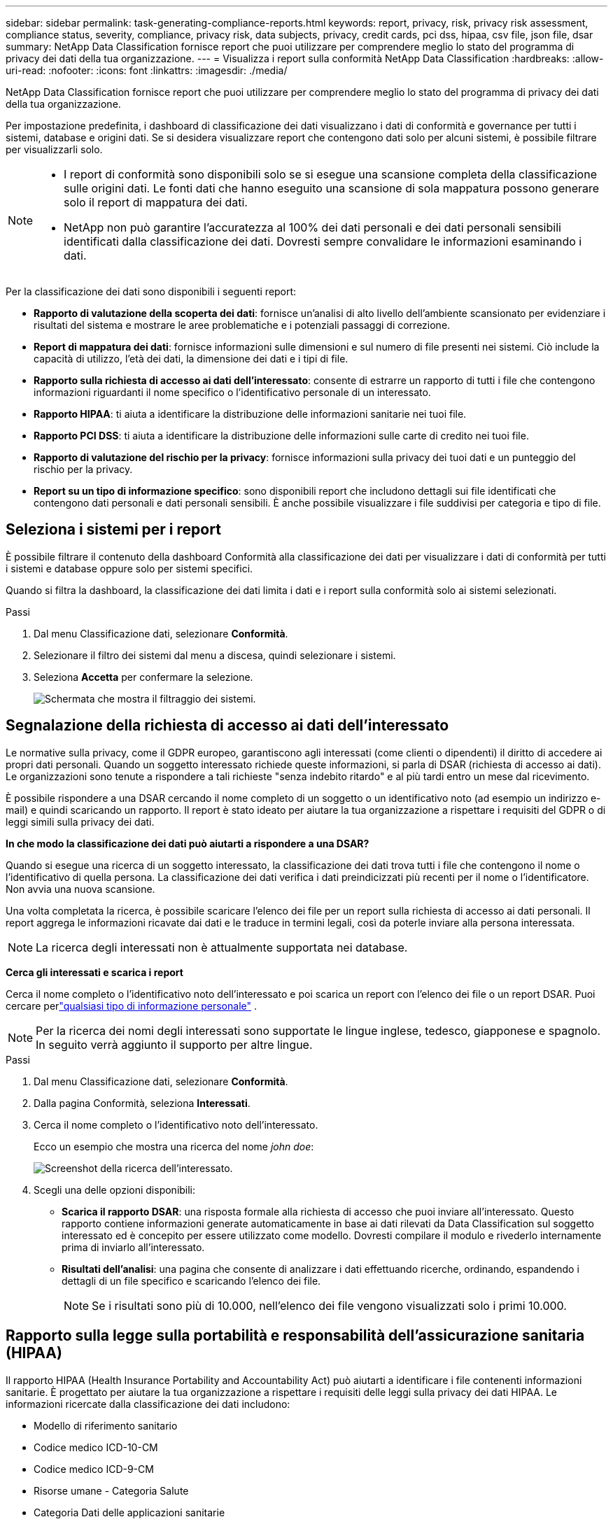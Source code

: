 ---
sidebar: sidebar 
permalink: task-generating-compliance-reports.html 
keywords: report, privacy, risk, privacy risk assessment, compliance status, severity, compliance, privacy risk, data subjects, privacy, credit cards, pci dss, hipaa, csv file, json file, dsar 
summary: NetApp Data Classification fornisce report che puoi utilizzare per comprendere meglio lo stato del programma di privacy dei dati della tua organizzazione. 
---
= Visualizza i report sulla conformità NetApp Data Classification
:hardbreaks:
:allow-uri-read: 
:nofooter: 
:icons: font
:linkattrs: 
:imagesdir: ./media/


[role="lead"]
NetApp Data Classification fornisce report che puoi utilizzare per comprendere meglio lo stato del programma di privacy dei dati della tua organizzazione.

Per impostazione predefinita, i dashboard di classificazione dei dati visualizzano i dati di conformità e governance per tutti i sistemi, database e origini dati.  Se si desidera visualizzare report che contengono dati solo per alcuni sistemi, è possibile filtrare per visualizzarli solo.

[NOTE]
====
* I report di conformità sono disponibili solo se si esegue una scansione completa della classificazione sulle origini dati.  Le fonti dati che hanno eseguito una scansione di sola mappatura possono generare solo il report di mappatura dei dati.
* NetApp non può garantire l'accuratezza al 100% dei dati personali e dei dati personali sensibili identificati dalla classificazione dei dati.  Dovresti sempre convalidare le informazioni esaminando i dati.


====
Per la classificazione dei dati sono disponibili i seguenti report:

* *Rapporto di valutazione della scoperta dei dati*: fornisce un'analisi di alto livello dell'ambiente scansionato per evidenziare i risultati del sistema e mostrare le aree problematiche e i potenziali passaggi di correzione.
* *Report di mappatura dei dati*: fornisce informazioni sulle dimensioni e sul numero di file presenti nei sistemi.  Ciò include la capacità di utilizzo, l'età dei dati, la dimensione dei dati e i tipi di file.
* *Rapporto sulla richiesta di accesso ai dati dell'interessato*: consente di estrarre un rapporto di tutti i file che contengono informazioni riguardanti il nome specifico o l'identificativo personale di un interessato.
* *Rapporto HIPAA*: ti aiuta a identificare la distribuzione delle informazioni sanitarie nei tuoi file.
* *Rapporto PCI DSS*: ti aiuta a identificare la distribuzione delle informazioni sulle carte di credito nei tuoi file.
* *Rapporto di valutazione del rischio per la privacy*: fornisce informazioni sulla privacy dei tuoi dati e un punteggio del rischio per la privacy.
* *Report su un tipo di informazione specifico*: sono disponibili report che includono dettagli sui file identificati che contengono dati personali e dati personali sensibili.  È anche possibile visualizzare i file suddivisi per categoria e tipo di file.




== Seleziona i sistemi per i report

È possibile filtrare il contenuto della dashboard Conformità alla classificazione dei dati per visualizzare i dati di conformità per tutti i sistemi e database oppure solo per sistemi specifici.

Quando si filtra la dashboard, la classificazione dei dati limita i dati e i report sulla conformità solo ai sistemi selezionati.

.Passi
. Dal menu Classificazione dati, selezionare *Conformità*.
. Selezionare il filtro dei sistemi dal menu a discesa, quindi selezionare i sistemi.
. Seleziona **Accetta** per confermare la selezione.
+
image:screenshot-report-filter.png["Schermata che mostra il filtraggio dei sistemi."]





== Segnalazione della richiesta di accesso ai dati dell'interessato

Le normative sulla privacy, come il GDPR europeo, garantiscono agli interessati (come clienti o dipendenti) il diritto di accedere ai propri dati personali.  Quando un soggetto interessato richiede queste informazioni, si parla di DSAR (richiesta di accesso ai dati).  Le organizzazioni sono tenute a rispondere a tali richieste "senza indebito ritardo" e al più tardi entro un mese dal ricevimento.

È possibile rispondere a una DSAR cercando il nome completo di un soggetto o un identificativo noto (ad esempio un indirizzo e-mail) e quindi scaricando un rapporto.  Il report è stato ideato per aiutare la tua organizzazione a rispettare i requisiti del GDPR o di leggi simili sulla privacy dei dati.

*In che modo la classificazione dei dati può aiutarti a rispondere a una DSAR?*

Quando si esegue una ricerca di un soggetto interessato, la classificazione dei dati trova tutti i file che contengono il nome o l'identificativo di quella persona.  La classificazione dei dati verifica i dati preindicizzati più recenti per il nome o l'identificatore.  Non avvia una nuova scansione.

Una volta completata la ricerca, è possibile scaricare l'elenco dei file per un report sulla richiesta di accesso ai dati personali.  Il report aggrega le informazioni ricavate dai dati e le traduce in termini legali, così da poterle inviare alla persona interessata.


NOTE: La ricerca degli interessati non è attualmente supportata nei database.

*Cerca gli interessati e scarica i report*

Cerca il nome completo o l'identificativo noto dell'interessato e poi scarica un report con l'elenco dei file o un report DSAR.  Puoi cercare perlink:reference-private-data-categories.html#types-of-personal-data["qualsiasi tipo di informazione personale"] .


NOTE: Per la ricerca dei nomi degli interessati sono supportate le lingue inglese, tedesco, giapponese e spagnolo.  In seguito verrà aggiunto il supporto per altre lingue.

.Passi
. Dal menu Classificazione dati, selezionare *Conformità*.


. Dalla pagina Conformità, seleziona *Interessati*.
. Cerca il nome completo o l'identificativo noto dell'interessato.
+
Ecco un esempio che mostra una ricerca del nome _john doe_:

+
image:screenshot_dsar_search.gif["Screenshot della ricerca dell'interessato."]

. Scegli una delle opzioni disponibili:
+
** *Scarica il rapporto DSAR*: una risposta formale alla richiesta di accesso che puoi inviare all'interessato.  Questo rapporto contiene informazioni generate automaticamente in base ai dati rilevati da Data Classification sul soggetto interessato ed è concepito per essere utilizzato come modello.  Dovresti compilare il modulo e rivederlo internamente prima di inviarlo all'interessato.
** *Risultati dell'analisi*: una pagina che consente di analizzare i dati effettuando ricerche, ordinando, espandendo i dettagli di un file specifico e scaricando l'elenco dei file.
+

NOTE: Se i risultati sono più di 10.000, nell'elenco dei file vengono visualizzati solo i primi 10.000.







== Rapporto sulla legge sulla portabilità e responsabilità dell'assicurazione sanitaria (HIPAA)

Il rapporto HIPAA (Health Insurance Portability and Accountability Act) può aiutarti a identificare i file contenenti informazioni sanitarie.  È progettato per aiutare la tua organizzazione a rispettare i requisiti delle leggi sulla privacy dei dati HIPAA.  Le informazioni ricercate dalla classificazione dei dati includono:

* Modello di riferimento sanitario
* Codice medico ICD-10-CM
* Codice medico ICD-9-CM
* Risorse umane - Categoria Salute
* Categoria Dati delle applicazioni sanitarie


Il rapporto include le seguenti informazioni:

* Panoramica: quanti file contengono informazioni sanitarie e in quali sistemi.
* Crittografia: percentuale di file contenenti informazioni sanitarie che si trovano su sistemi crittografati o non crittografati.  Queste informazioni sono specifiche per Cloud Volumes ONTAP.
* Protezione ransomware: percentuale di file contenenti informazioni sanitarie presenti su sistemi con o senza protezione ransomware abilitata.  Queste informazioni sono specifiche per Cloud Volumes ONTAP.
* Conservazione: intervallo di tempo in cui i file sono stati modificati l'ultima volta.  Questo è utile perché non dovresti conservare le informazioni sanitarie più a lungo del necessario per elaborarle.
* Distribuzione delle informazioni sanitarie: i sistemi in cui sono state trovate le informazioni sanitarie e se sono abilitate la crittografia e la protezione dal ransomware.


*Genera il rapporto HIPAA*

Vai alla scheda Conformità per generare il report.

.Passi
. Dal menu Classificazione dati, selezionare *Conformità*.
. Individuare il **riquadro Report**.  Selezionare l'icona di download accanto a *Rapporto HIPAA*.
+
image:screenshot-report-options.png["Screenshot delle opzioni del report nella pagina Conformità."]



.Risultato
La classificazione dei dati genera un report PDF che puoi rivedere e inviare ad altri gruppi, se necessario.



== Rapporto sullo standard di sicurezza dei dati del settore delle carte di pagamento (PCI DSS)

Il report PCI DSS (Payment Card Industry Data Security Standard) può aiutarti a identificare la distribuzione delle informazioni sulle carte di credito nei tuoi file.

Il rapporto include le seguenti informazioni:

* Panoramica: quanti file contengono informazioni sulle carte di credito e in quali sistemi.
* Crittografia: percentuale di file contenenti informazioni sulla carta di credito che si trovano su sistemi crittografati o non crittografati.  Queste informazioni sono specifiche per Cloud Volumes ONTAP.
* Protezione ransomware: percentuale di file contenenti informazioni sulla carta di credito presenti su sistemi con o senza protezione ransomware abilitata.  Queste informazioni sono specifiche per Cloud Volumes ONTAP.
* Conservazione: intervallo di tempo in cui i file sono stati modificati l'ultima volta.  Questo è utile perché non dovresti conservare i dati della tua carta di credito più a lungo del necessario per elaborarli.
* Distribuzione delle informazioni sulla carta di credito: i sistemi in cui sono state trovate le informazioni sulla carta di credito e se sono abilitate la crittografia e la protezione anti-ransomware.


*Generare il rapporto PCI DSS*

Vai alla scheda Conformità per generare il report.

.Passi
. Dal menu Classificazione dati, selezionare *Conformità*.
. Individuare il **riquadro Report**.  Selezionare l'icona di download accanto a *Rapporto PCI DSS*.
+
image:screenshot-report-options.png["Screenshot delle opzioni del report nella pagina Conformità."]



.Risultato
La classificazione dei dati genera un report PDF che puoi rivedere e inviare ad altri gruppi, se necessario.



== Rapporto di valutazione del rischio per la privacy

Il rapporto sulla valutazione del rischio per la privacy fornisce una panoramica dello stato del rischio per la privacy della tua organizzazione, come richiesto dalle normative sulla privacy quali GDPR e CCPA.

Il rapporto include le seguenti informazioni:

* Stato di conformità: punteggio di gravità e distribuzione dei dati, siano essi non sensibili, personali o sensibili personali.
* Panoramica della valutazione: una ripartizione dei tipi di dati personali rilevati, nonché delle categorie di dati.
* Soggetti interessati in questa valutazione: numero di persone, per posizione, per le quali sono stati trovati identificatori nazionali.


*Generare il rapporto di valutazione del rischio per la privacy*

Vai alla scheda Conformità per generare il report.

.Passi
. Dal menu Classificazione dati, selezionare *Conformità*.
. Individuare il **riquadro Report**.  Selezionare l'icona di download accanto a *Rapporto di valutazione del rischio per la privacy*.
+
image:screenshot-report-options.png["Screenshot delle opzioni del report nella pagina Conformità."]



.Risultato
La classificazione dei dati genera un report PDF che puoi rivedere e inviare ad altri gruppi, se necessario.

*Punteggio di gravità*

La classificazione dei dati calcola il punteggio di gravità per il rapporto di valutazione del rischio per la privacy sulla base di tre variabili:

* La percentuale di dati personali rispetto a tutti i dati.
* La percentuale di dati personali sensibili rispetto a tutti i dati.
* La percentuale di file che includono soggetti interessati, determinata da identificatori nazionali quali documenti d'identità nazionali, numeri di previdenza sociale e numeri di identificazione fiscale.


La logica utilizzata per determinare il punteggio è la seguente:

[cols="27,73"]
|===
| Punteggio di gravità | Logica 


| 0 | Tutte e tre le variabili sono esattamente 0% 


| 1 | Una delle variabili è maggiore dello 0% 


| 2 | Una delle variabili è maggiore del 3% 


| 3 | Due delle variabili sono maggiori del 3% 


| 4 | Tre delle variabili sono maggiori del 3% 


| 5 | Una delle variabili è maggiore del 6% 


| 6 | Due delle variabili sono maggiori del 6% 


| 7 | Tre delle variabili sono maggiori del 6% 


| 8 | Una delle variabili è maggiore del 15% 


| 9 | Due delle variabili sono maggiori del 15% 


| 10 | Tre delle variabili sono maggiori del 15% 
|===